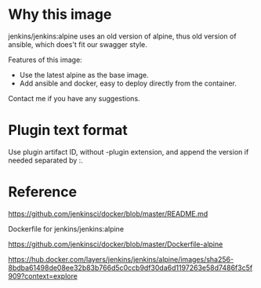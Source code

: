 
* Why this image

jenkins/jenkins:alpine uses an old version of alpine, thus old version of ansible, which does't fit our swagger style.

Features of this image:
- Use the latest alpine as the base image.
- Add ansible and docker, easy to deploy directly from the container.

Contact me if you have any suggestions.

* Plugin text format

Use plugin artifact ID, without -plugin extension, and append the version if needed separated by :.

* Reference

https://github.com/jenkinsci/docker/blob/master/README.md

Dockerfile for jenkins/jenkins:alpine

https://github.com/jenkinsci/docker/blob/master/Dockerfile-alpine

https://hub.docker.com/layers/jenkins/jenkins/alpine/images/sha256-8bdba61498de08ee32b83b766d5c0ccb9df30da6d1197263e58d7486f3c5f909?context=explore

